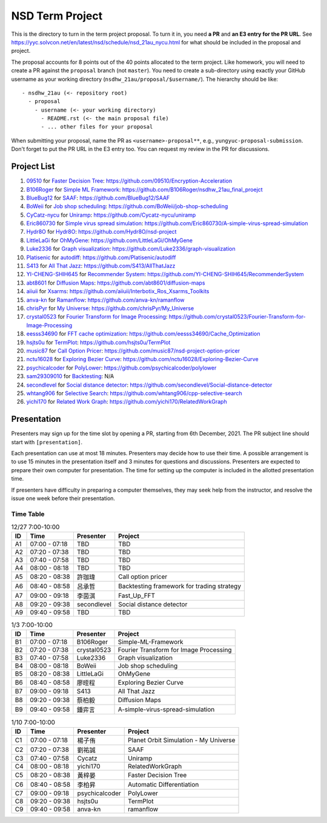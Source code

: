 ================
NSD Term Project
================

This is the directory to turn in the term project proposal.  To turn it in, you
need **a PR** and **an E3 entry for the PR URL**.  See
https://yyc.solvcon.net/en/latest/nsd/schedule/nsd_21au_nycu.html for what
should be included in the proposal and project.

The proposal accounts for 8 points out of the 40 points allocated to the term
project.  Like homework, you will need to create a PR against the ``proposal``
branch (not ``master``).  You need to create a sub-directory using exactly your
GitHub username as your working directory (``nsdhw_21au/proposal/$username/``).
The hierarchy should be like::

  - nsdhw_21au (<- repository root)
    - proposal
      - username (<- your working directory)
        - README.rst (<- the main proposal file)
        - ... other files for your proposal

When submitting your proposal, name the PR as ``<username>-proposal**``, e.g.,
``yungyuc-proposal-submission``.  Don't forget to put the PR URL in the E3
entry too.  You can request my review in the PR for discussions.

Project List
============

#. `09510 <https://github.com/09510>`__ for
   `Faster Decision Tree <09510/README.rst>`__:
   https://github.com/09510/Encryption-Acceleration
#. `B106Roger <https://github.com/B106Roger>`__ for
   `Simple ML Framework <B106Roger/README.rst>`__:
   https://github.com/B106Roger/nsdhw_21au_final_proejct
#. `BlueBug12 <https://github.com/BlueBug12>`__ for `SAAF
   <BlueBug12/README.rst>`__: https://github.com/BlueBug12/SAAF
#. `BoWeii <https://github.com/BoWeii>`__ for `Job shop scheduling
   <BoWeii/README.rst>`__: https://github.com/BoWeii/job-shop-scheduling
#. `CyCatz-nycu <https://github.com/Cycatz-nycu>`__ for `Uniramp
   <Cycatz-nycu/README.org>`__: https://github.com/Cycatz-nycu/uniramp
#. `Eric860730 <https://github.com/Eric860730>`__ for `Simple virus spread
   simulation <Eric860730/README.rst>`__:
   https://github.com/Eric860730/A-simple-virus-spread-simulation
#. `Hydr8O <https://github.com/Hydr8O>`__ for `Hydr8O <Hydr8O/README.rst>`__:
   https://github.com/Hydr8O/nsd-project
#. `LittleLaGi <https://github.com/LittleLaGi>`__ for `OhMyGene
   <LittleLaGi/README.rst>`__: https://github.com/LittleLaGi/OhMyGene
#. `Luke2336 <https://github.com/Luke2336>`__ for `Graph visualization
   <Luke2336/README.rst>`__: https://github.com/Luke2336/graph-visualization
#. `Platisenic <https://github.com/Platisenic>`__ for `autodiff
   <Platisenic/README.md>`__: https://github.com/Platisenic/autodiff
#. `S413 <https://github.com/S413>`__ for `All That Jazz <S413/README.rst>`__:
   https://github.com/S413/AllThatJazz
#. `YI-CHENG-SHIH645 <https://github.com/YI-CHENG-SHIH645>`__ for `Recommender
   System <YI-CHENG-SHIH645/README.rst>`__:
   https://github.com/YI-CHENG-SHIH645/RecommenderSystem
#. `abt8601 <https://github.com/abt8601>`__ for `Diffusion Maps
   <abt8601/README.rst>`__: https://github.com/abt8601/diffusion-maps
#. `aiiuii <https://github.com/aiiuii>`__ for `Xsarms <aiiuii/README.rst>`__:
   https://github.com/aiiuii/Interbotix_Ros_Xsarms_Toolkits
#. `anva-kn <https://github.com/anva-kn>`__ for `Ramanflow
   <anva-kn/README.rst>`__: https://github.com/anva-kn/ramanflow
#. `chrisPyr <https://github.com/chrisPyr>`__ for `My Universe
   <chrisPyr/README.rst>`__: https://github.com/chrisPyr/My_Universe
#. `crystal0523 <https://github.com/crystal0523>`__ for `Fourier Transform for
   Image Processing <crystal0523/README.md>`__:
   https://github.com/crystal0523/Fourier-Transform-for-Image-Processing
#. `eesss34690 <https://github.com/eesss34690>`__ for `FFT cache optimization
   <eesss34690/README.rst>`__: https://github.com/eesss34690/Cache_Optimization
#. `hsjts0u <https://github.com/hsjts0u>`__ for `TermPlot <hsjts0u>`__:
   https://github.com/hsjts0u/TermPlot
#. `music87 <https://github.com/music87>`__ for `Call Option Pricer
   <music87/proposal.md>`__:
   https://github.com/music87/nsd-project-option-pricer
#. `nctu16028 <https://github.com/nctu16028>`__ for `Exploring Bezier Curve
   <nctu16028>`__: https://github.com/nctu16028/Exploring-Bezier-Curve
#. `psychicalcoder <https://github.com/psychicalcoder>`__ for `PolyLower
   <psychicalcoder/README.org>`__: https://github.com/psychicalcoder/polylower
#. `sam29309010 <https://github.com/sam29309010>`__ for `Backtesting
   <sam29309010/readme.md>`__: N/A
#. `secondlevel <https://github.com/secondlevel>`__ for `Social distance
   detector <secondlevel/README.md>`__:
   https://github.com/secondlevel/Social-distance-detector
#. `whtang906 <https://github.com/whtang906>`__ for `Selective Search
   <whtang906/README.md>`__: https://github.com/whtang906/cpp-selective-search
#. `yichi170 <https://github.com/yichi170>`__ for `Related Work Graph
   <yichi170/README.rst>`__: https://github.com/yichi170/RelatedWorkGraph

Presentation
============

Presenters may sign up for the time slot by opening a PR, starting from 6th
December, 2021. The PR subject line should start with ``[presentation]``.

Each presentation can use at most 18 minutes. Presenters may decide how to use
their time. A possible arrangement is to use 15 minutes in the presentation
itself and 3 minutes for questions and discussions. Presenters are expected to
prepare their own computer for presentation. The time for setting up the
computer is included in the allotted presentation time.

If presenters have difficulty in preparing a computer themselves, they may seek
help from the instructor, and resolve the issue one week before their
presentation.

Time Table
++++++++++

.. list-table:: 12/27 7:00-10:00
  :header-rows: 1

  * - ID
    - Time
    - Presenter
    - Project
  * - A1
    - 07:00 - 07:18
    - TBD
    - TBD
  * - A2
    - 07:20 - 07:38
    - TBD
    - TBD
  * - A3
    - 07:40 - 07:58
    - TBD
    - TBD
  * - A4
    - 08:00 - 08:18
    - TBD
    - TBD
  * - A5
    - 08:20 - 08:38
    - 許珈瑋
    - Call option pricer
  * - A6
    - 08:40 - 08:58
    - 呂承哲
    - Backtesting framework for trading strategy
  * - A7
    - 09:00 - 09:18
    - 李茵淇
    - Fast_Up_FFT
  * - A8
    - 09:20 - 09:38
    - secondlevel
    - Social distance detector
  * - A9
    - 09:40 - 09:58
    - TBD
    - TBD

.. list-table:: 1/3 7:00-10:00
  :header-rows: 1

  * - ID
    - Time
    - Presenter
    - Project
  * - B1
    - 07:00 - 07:18
    - B106Roger
    - Simple-ML-Framework
  * - B2
    - 07:20 - 07:38
    - crystal0523
    - Fourier Transform for Image Processing
  * - B3
    - 07:40 - 07:58
    - Luke2336
    - Graph visualization
  * - B4
    - 08:00 - 08:18
    - BoWeii
    - Job shop scheduling
  * - B5
    - 08:20 - 08:38
    - LittleLaGi
    - OhMyGene
  * - B6
    - 08:40 - 08:58
    - 廖晊程
    - Exploring Bezier Curve
  * - B7
    - 09:00 - 09:18
    - S413
    - All That Jazz
  * - B8
    - 09:20 - 09:38
    - 蔡柏毅
    - Diffusion Maps
  * - B9
    - 09:40 - 09:58
    - 鍾弈言
    - A-simple-virus-spread-simulation

.. list-table:: 1/10 7:00-10:00
  :header-rows: 1

  * - ID
    - Time
    - Presenter
    - Project
  * - C1
    - 07:00 - 07:18
    - 楊子侑
    - Planet Orbit Simulation - My Universe
  * - C2
    - 07:20 - 07:38
    - 劉祐誠
    - SAAF
  * - C3
    - 07:40 - 07:58
    - Cycatz
    - Uniramp
  * - C4
    - 08:00 - 08:18
    - yichi170
    - RelatedWorkGraph
  * - C5
    - 08:20 - 08:38
    - 黃梓晏
    - Faster Decision Tree
  * - C6
    - 08:40 - 08:58
    - 李柏昇
    - Automatic Differentiation
  * - C7
    - 09:00 - 09:18
    - psychicalcoder
    - PolyLower
  * - C8
    - 09:20 - 09:38
    - hsjts0u
    - TermPlot
  * - C9
    - 09:40 - 09:58
    - anva-kn
    - ramanflow
